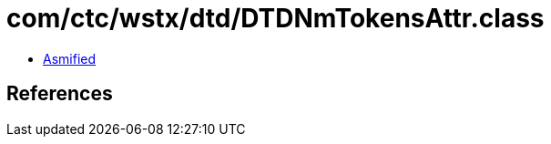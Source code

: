 = com/ctc/wstx/dtd/DTDNmTokensAttr.class

 - link:DTDNmTokensAttr-asmified.java[Asmified]

== References

